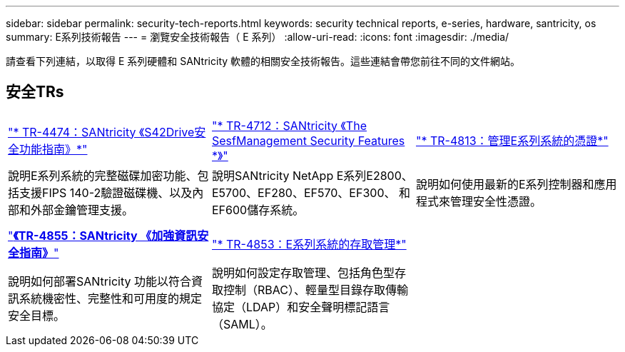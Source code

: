 ---
sidebar: sidebar 
permalink: security-tech-reports.html 
keywords: security technical reports, e-series, hardware, santricity, os 
summary: E系列技術報告 
---
= 瀏覽安全技術報告（ E 系列）
:allow-uri-read: 
:icons: font
:imagesdir: ./media/


[role="lead"]
請查看下列連結，以取得 E 系列硬體和 SANtricity 軟體的相關安全技術報告。這些連結會帶您前往不同的文件網站。



== 安全TRs

[cols="9,9,9"]
|===


| https://www.netapp.com/pdf.html?item=/media/17162-tr4474pdf.pdf["* TR-4474：SANtricity 《S42Drive安全功能指南》*"] | https://www.netapp.com/pdf.html?item=/media/17079-tr4712pdf.pdf["* TR-4712：SANtricity 《The SesfManagement Security Features *》"] | https://www.netapp.com/pdf.html?item=/media/17218-tr4813pdf.pdf["* TR-4813：管理E系列系統的憑證*"] 


| 說明E系列系統的完整磁碟加密功能、包括支援FIPS 140-2驗證磁碟機、以及內部和外部金鑰管理支援。 | 說明SANtricity NetApp E系列E2800、E5700、EF280、EF570、EF300、 和EF600儲存系統。 | 說明如何使用最新的E系列控制器和應用程式來管理安全性憑證。 


|  |  |  


|  |  |  


| https://www.netapp.com/pdf.html?item=/media/19422-tr-4855.pdf["*《TR-4855：SANtricity 《加強資訊安全指南》*"] | https://www.netapp.com/media/19404-tr-4853.pdf["* TR-4853：E系列系統的存取管理*"] |  


| 說明如何部署SANtricity 功能以符合資訊系統機密性、完整性和可用度的規定安全目標。 | 說明如何設定存取管理、包括角色型存取控制（RBAC）、輕量型目錄存取傳輸協定（LDAP）和安全聲明標記語言（SAML）。 |  
|===